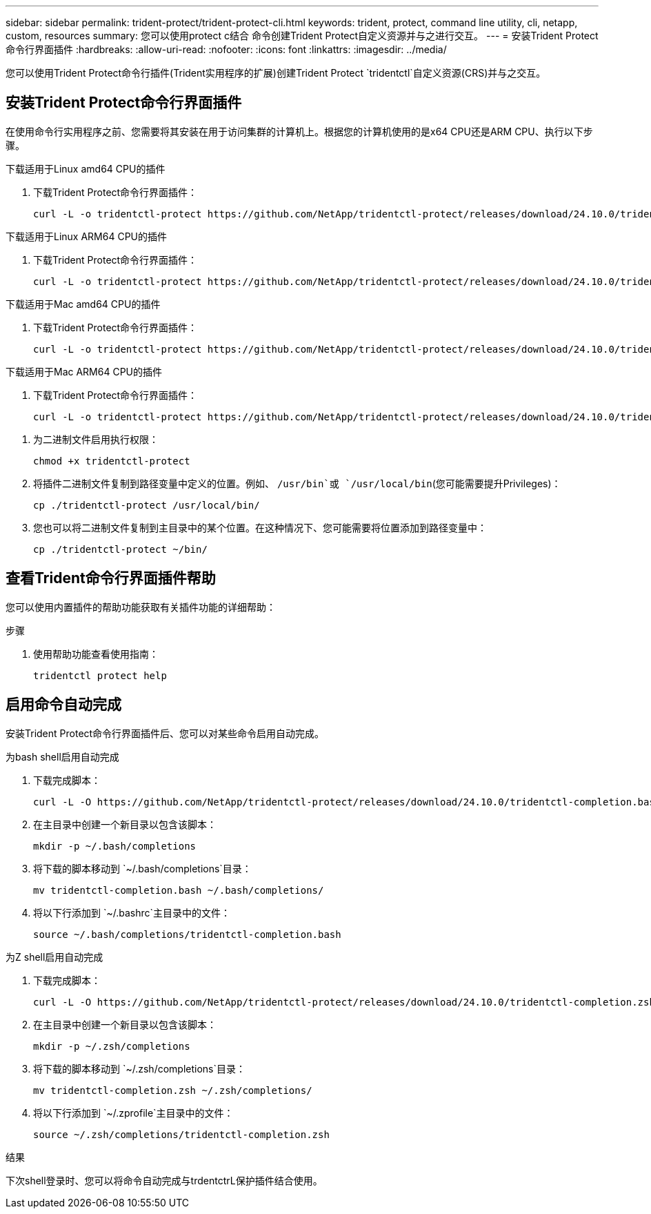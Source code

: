 ---
sidebar: sidebar 
permalink: trident-protect/trident-protect-cli.html 
keywords: trident, protect, command line utility, cli, netapp, custom, resources 
summary: 您可以使用protect c结合 命令创建Trident Protect自定义资源并与之进行交互。 
---
= 安装Trident Protect命令行界面插件
:hardbreaks:
:allow-uri-read: 
:nofooter: 
:icons: font
:linkattrs: 
:imagesdir: ../media/


[role="lead"]
您可以使用Trident Protect命令行插件(Trident实用程序的扩展)创建Trident Protect `tridentctl`自定义资源(CRS)并与之交互。



== 安装Trident Protect命令行界面插件

在使用命令行实用程序之前、您需要将其安装在用于访问集群的计算机上。根据您的计算机使用的是x64 CPU还是ARM CPU、执行以下步骤。

[role="tabbed-block"]
====
.下载适用于Linux amd64 CPU的插件
--
. 下载Trident Protect命令行界面插件：
+
[source, console]
----
curl -L -o tridentctl-protect https://github.com/NetApp/tridentctl-protect/releases/download/24.10.0/tridentctl-protect-linux-amd64
----


--
.下载适用于Linux ARM64 CPU的插件
--
. 下载Trident Protect命令行界面插件：
+
[source, console]
----
curl -L -o tridentctl-protect https://github.com/NetApp/tridentctl-protect/releases/download/24.10.0/tridentctl-protect-linux-arm64
----


--
.下载适用于Mac amd64 CPU的插件
--
. 下载Trident Protect命令行界面插件：
+
[source, console]
----
curl -L -o tridentctl-protect https://github.com/NetApp/tridentctl-protect/releases/download/24.10.0/tridentctl-protect-macos-amd64
----


--
.下载适用于Mac ARM64 CPU的插件
--
. 下载Trident Protect命令行界面插件：
+
[source, console]
----
curl -L -o tridentctl-protect https://github.com/NetApp/tridentctl-protect/releases/download/24.10.0/tridentctl-protect-macos-arm64
----


--
====
. 为二进制文件启用执行权限：
+
[source, console]
----
chmod +x tridentctl-protect
----
. 将插件二进制文件复制到路径变量中定义的位置。例如、 `/usr/bin`或 `/usr/local/bin`(您可能需要提升Privileges)：
+
[source, console]
----
cp ./tridentctl-protect /usr/local/bin/
----
. 您也可以将二进制文件复制到主目录中的某个位置。在这种情况下、您可能需要将位置添加到路径变量中：
+
[source, console]
----
cp ./tridentctl-protect ~/bin/
----




== 查看Trident命令行界面插件帮助

您可以使用内置插件的帮助功能获取有关插件功能的详细帮助：

.步骤
. 使用帮助功能查看使用指南：
+
[source, console]
----
tridentctl protect help
----




== 启用命令自动完成

安装Trident Protect命令行界面插件后、您可以对某些命令启用自动完成。

[role="tabbed-block"]
====
.为bash shell启用自动完成
--
. 下载完成脚本：
+
[source, console]
----
curl -L -O https://github.com/NetApp/tridentctl-protect/releases/download/24.10.0/tridentctl-completion.bash
----
. 在主目录中创建一个新目录以包含该脚本：
+
[source, console]
----
mkdir -p ~/.bash/completions
----
. 将下载的脚本移动到 `~/.bash/completions`目录：
+
[source, console]
----
mv tridentctl-completion.bash ~/.bash/completions/
----
. 将以下行添加到 `~/.bashrc`主目录中的文件：
+
[source, console]
----
source ~/.bash/completions/tridentctl-completion.bash
----


--
.为Z shell启用自动完成
--
. 下载完成脚本：
+
[source, console]
----
curl -L -O https://github.com/NetApp/tridentctl-protect/releases/download/24.10.0/tridentctl-completion.zsh
----
. 在主目录中创建一个新目录以包含该脚本：
+
[source, console]
----
mkdir -p ~/.zsh/completions
----
. 将下载的脚本移动到 `~/.zsh/completions`目录：
+
[source, console]
----
mv tridentctl-completion.zsh ~/.zsh/completions/
----
. 将以下行添加到 `~/.zprofile`主目录中的文件：
+
[source, console]
----
source ~/.zsh/completions/tridentctl-completion.zsh
----


--
====
.结果
下次shell登录时、您可以将命令自动完成与trdentctrL保护插件结合使用。
